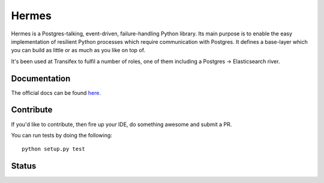 Hermes
=======
Hermes is a Postgres-talking, event-driven, failure-handling Python library.
Its main purpose is to enable the easy implementation of resilient Python
processes which require communication with Postgres. It defines a base-layer
which you can build as little or as much as you like on top of.

It's been used at Transifex to fulfil a number of roles, one of them
including a Postgres -> Elasticsearch river.

Documentation
-------------
The official docs can be found here_.

.. _here: http://hermes-py.readthedocs.org/en/latest/

Contribute
----------
If you'd like to contribute, then fire up your IDE, do something awesome and submit a PR.

You can run tests by doing the following::

	python setup.py test

Status
------
.. image:: https://circleci.com/gh/transifex/hermes.svg?style=shield
    :target: https://circleci.com/gh/transifex/hermes

.. image:: https://coveralls.io/repos/transifex/hermes/badge.svg?branch=be_graceful
    :target: https://coveralls.io/r/transifex/hermes?branch=be_graceful

.. image:: https://readthedocs.org/projects/hermes-py/badge/?version=latest
    :target: https://readthedocs.org/projects/hermes-py/?badge=latest
    :alt: Documentation Status